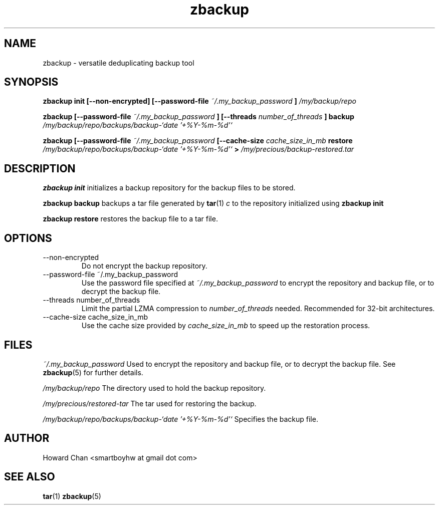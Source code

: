 .TH zbackup 1
.SH NAME
zbackup \- versatile deduplicating backup tool
.SH SYNOPSIS
.B zbackup init [--non-encrypted] [--password-file
.I ~/.my_backup_password
.B ] 
.I /my/backup/repo

.B zbackup [--password-file
.I ~/.my_backup_password
.B ] [--threads
.I number_of_threads
.B ] backup
.I /my/backup/repo/backups/backup-`date '+%Y-%m-%d'`

.B zbackup [--password-file
.I ~/.my_backup_password 
.B [--cache-size 
.I cache_size_in_mb
.B restore
.I /my/backup/repo/backups/backup-`date '+%Y-%m-%d'`
.B >
.I /my/precious/backup-restored.tar
.SH DESCRIPTION
.B zbackup init
initializes a backup repository for the backup files to be stored.

.B zbackup backup
backups a tar file generated by 
.BR tar (1)
.I c
to the repository initialized using
.B zbackup init
.

.B zbackup restore
restores the backup file to a tar file.
.SH OPTIONS
.RE
.IP --non-encrypted
Do not encrypt the backup repository.

.RE
.IP "--password-file ~/.my_backup_password"
Use the password file specified at
.I ~/.my_backup_password
to encrypt the repository and backup file, or to decrypt the backup file.

.RE
.IP "--threads number_of_threads"
Limit the partial LZMA compression to 
.I number_of_threads
needed. Recommended for 32-bit architectures.

.RE
.IP "--cache-size cache_size_in_mb"
Use the cache size provided by
.I cache_size_in_mb
to speed up the restoration process.
.SH FILES
.RE
.I ~/.my_backup_password
Used to encrypt the repository and backup file, or to decrypt the backup file. See
.BR zbackup (5)
for further details.

.RE
.I /my/backup/repo
The directory used to hold the backup repository.

.RE
.I /my/precious/restored-tar
The tar used for restoring the backup.

.RE
.I /my/backup/repo/backups/backup-`date '+%Y-%m-%d'`
Specifies the backup file.
.SH AUTHOR
Howard Chan <smartboyhw at gmail dot com>
.SH "SEE ALSO"
.BR tar (1)
.BR zbackup (5)
